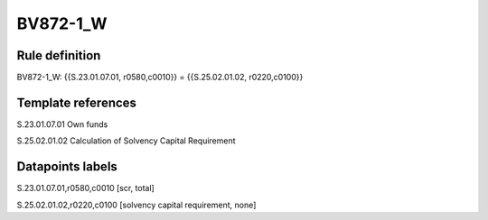 =========
BV872-1_W
=========

Rule definition
---------------

BV872-1_W: {{S.23.01.07.01, r0580,c0010}} = {{S.25.02.01.02, r0220,c0100}}


Template references
-------------------

S.23.01.07.01 Own funds

S.25.02.01.02 Calculation of Solvency Capital Requirement


Datapoints labels
-----------------

S.23.01.07.01,r0580,c0010 [scr, total]

S.25.02.01.02,r0220,c0100 [solvency capital requirement, none]



